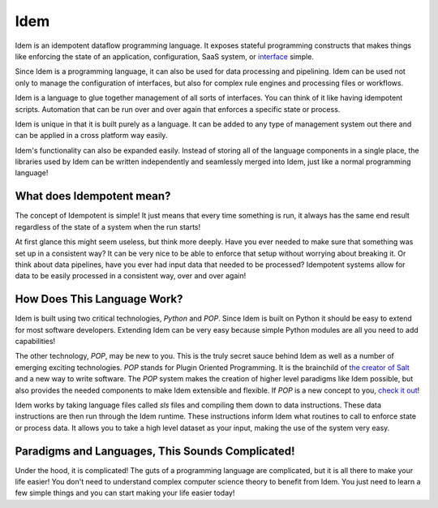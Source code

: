 ====
Idem
====

Idem is an idempotent dataflow programming language. It exposes stateful
programming constructs that makes things like enforcing the state
of an application, configuration, SaaS system, or
`interface <https://www.cs.utah.edu/~germain/PPS/Topics/interfaces.html>`_
simple.

Since Idem is a programming language, it can also be used for data
processing and pipelining. Idem can be used not only to manage
the configuration of interfaces, but also for complex rule engines
and processing files or workflows.

Idem is a language to glue together management of all sorts of
interfaces. You can think of it like having idempotent
scripts. Automation that can be run over and over again that
enforces a specific state or process.

Idem is unique in that it is built purely as a language. It
can be added to any type of management system out there and can
be applied in a cross platform way easily.

Idem's functionality can also be expanded easily. Instead of storing
all of the language components in a single place, the libraries
used by Idem can be written independently and seamlessly merged
into Idem, just like a normal programming language!

What does Idempotent mean?
==========================

The concept of Idempotent is simple! It just means that every time
something is run, it always has the same end result regardless of the state
of a system when the run starts!

At first glance this might seem useless, but think more deeply. Have you
ever needed to make sure that something was set up in a consistent way? It
can be very nice to be able to enforce that setup without worrying about
breaking it. Or think about data pipelines, have you ever had input data
that needed to be processed? Idempotent systems allow for data to be
easily processed in a consistent way, over and over again!

How Does This Language Work?
============================

Idem is built using two critical technologies, `Python` and `POP`. Since Idem
is built on Python it should be easy to extend for most software developers.
Extending Idem can be very easy because simple Python modules are all you need
to add capabilities!

The other technology, `POP`, may be new to you. This is the truly secret sauce
behind Idem as well as a number of emerging exciting technologies. `POP` stands
for Plugin Oriented Programming. It is the brainchild of `the creator of
Salt <https://github.com/thatch45>`_ and a new way to write software. The `POP`
system makes the creation of higher level paradigms like Idem possible, but also
provides the needed components to make Idem extensible and flexible. If `POP`
is a new concept to you,
`check it out <https://pop.readthedocs.io>`_!

Idem works by taking language files called `sls` files and compiling them
down to data instructions. These data instructions are then run through the
Idem runtime. These instructions inform Idem what routines to call to
enforce state or process data. It allows you to take a high level dataset
as your input, making the use of the system very easy.

Paradigms and Languages, This Sounds Complicated!
=================================================

Under the hood, it is complicated! The guts of a programming language are
complicated, but it is all there to make your life easier! You don't need to
understand complex computer science theory to benefit from Idem. You just need
to learn a few simple things and you can start making your life easier today!
